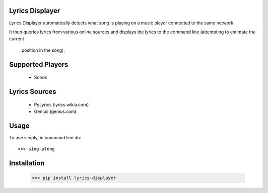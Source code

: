 Lyrics Displayer
----------------

Lyrics Displayer automatically detects what song is playing on a
music player connected to the same network.

It then queries lyrics from various online sources and displays
the lyrics to the command line (attempting to estimate the current
 position in the song).


Supported Players
-----------------

  - Sonos


Lyrics Sources
--------------

  - PyLyrics (lyrics.wikia.com)

  - Genius (genius.com)


Usage
-----

To use simply, in command line do::

    >>> sing-along


Installation
-----------

    >>> pip install lyrics-displayer
